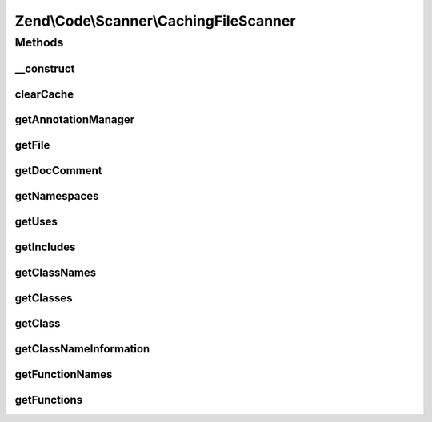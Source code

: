 .. /Code/Scanner/CachingFileScanner.php generated using docpx on 01/15/13 05:29pm


Zend\\Code\\Scanner\\CachingFileScanner
***************************************



Methods
=======

__construct
-----------

.. function:: __construct($file, [$annotationManager = false])


    Constructor

    :param array|null $file: 
    :param AnnotationManager $annotationManager: 

    :throws Exception\InvalidArgumentException: 



clearCache
----------

.. function:: clearCache()


    Clear cache

    :rtype: void 



getAnnotationManager
--------------------

.. function:: getAnnotationManager()


    Get annotation manager

    :rtype: AnnotationManager 



getFile
-------

.. function:: getFile()


    Get file

    :rtype: array|null|string 



getDocComment
-------------

.. function:: getDocComment()


    Get doc comment

    :rtype: null|string 



getNamespaces
-------------

.. function:: getNamespaces()


    Get namespaces

    :rtype: string[] 



getUses
-------

.. function:: getUses([$namespace = false])


    Get uses

    :param null|string $namespace: 

    :rtype: array|null 



getIncludes
-----------

.. function:: getIncludes()


    Get includes



getClassNames
-------------

.. function:: getClassNames()


    Get class names

    :rtype: array 



getClasses
----------

.. function:: getClasses()


    Get classes

    :rtype: string[] 



getClass
--------

.. function:: getClass($className)


    Get class

    :param int|string $className: 

    :rtype: ClassScanner 



getClassNameInformation
-----------------------

.. function:: getClassNameInformation($className)


    Get class name information

    :param string $className: 

    :rtype: bool|null|NameInformation 



getFunctionNames
----------------

.. function:: getFunctionNames()


    Get function names

    :rtype: string[] 



getFunctions
------------

.. function:: getFunctions()


    Get functions

    :rtype: string[] 





